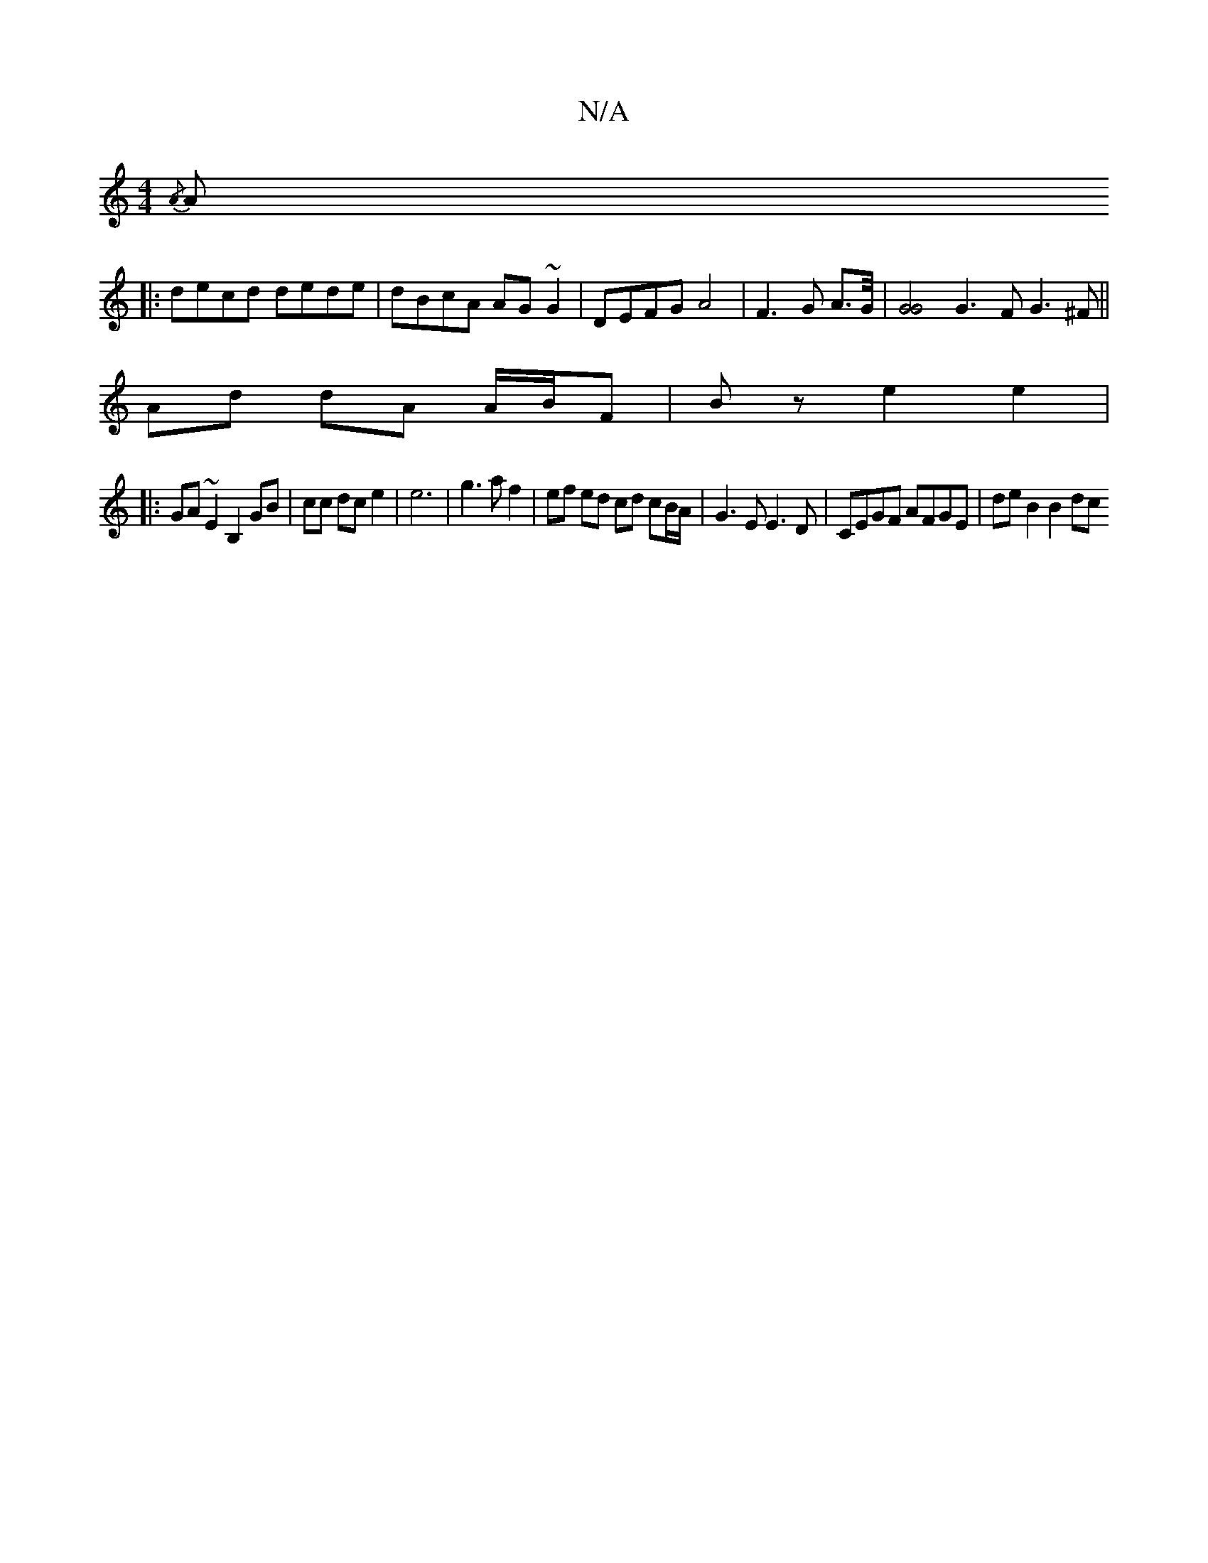 X:1
T:N/A
M:4/4
R:N/A
K:Cmajor
{/A3/]|
A |: decd dede | dBcA AG~G2 | DEFG A4 | F3 G A3/2G/4 | [G4G4] G3 F G3^F ||
Ad dA A/B/F | Bz e2 e2|
|:GA ~E2 B,2 GB|cc dc e2|e6 | g3 a f2 | ef ed cd cB/A/ | G3 E E3 D | CEGF AFGE | de B2 B2 dc 